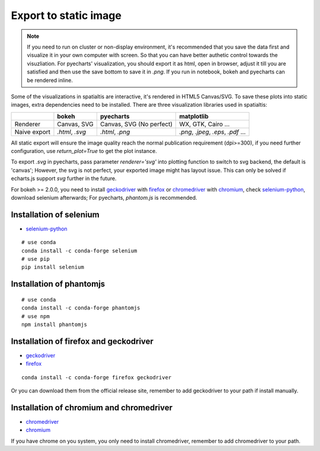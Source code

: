 Export to static image
=======================

.. note::
    If you need to run on cluster or non-display environment, it's recommended that you save the data first and visualize it
    in your own computer with screen. So that you can have better authetic control towards the visuzliation.
    For pyecharts' visualization, you should export it as html, open in browser, adjust it
    till you are satisfied and then use the save bottom to save it in `.png`. If you run in notebook, bokeh and pyecharts can
    be rendered inline.

Some of the visualizations in spatialtis are interactive, it's rendered in HTML5 Canvas/SVG. To save these plots into static
images, extra dependencies need to be installed. There are three visualization libraries used in spatialtis:

+--------------+----------------------+-----------------------+-------------------+
|              | **bokeh**            | **pyecharts**         | **matplotlib**    |
+--------------+----------------------+-----------------------+-------------------+
| Renderer     | Canvas,              | Canvas,               | WX, GTK,          |
|              | SVG                  | SVG (No perfect)      | Cairo ...         |
+--------------+----------------------+-----------------------+-------------------+
| Naive export | `.html`, `.svg`      | `.html`, `.png`       | `.png`, `.jpeg`,  |
|              |                      |                       | `.eps`, `.pdf` ...|
+--------------+----------------------+-----------------------+-------------------+


All static export will ensure the image quality reach the normal publication requirement (dpi>=300), if you need further
configuration, use `return_plot=True` to get the plot instance.

To export `.svg` in pyecharts, pass parameter `renderer='svg'` into plotting function to switch to svg backend,
the default is 'canvas'; However, the svg
is not perfect, your exported image might has layout issue. This can only be solved if echarts.js support `svg`
further in the future.


For bokeh >= 2.0.0, you need to install `geckodriver <https://github.com/mozilla/geckodriver/releases>`_ with
`firefox <https://www.mozilla.org/firefox/new/>`_
or `chromedriver <https://chromedriver.chromium.org/downloads>`_ with `chromium <https://download-chromium.appspot.com/>`_,
check `selenium-python <https://selenium-python.readthedocs.io/installation.html#drivers>`_, download selenium afterwards;
For pyecharts, `phantom.js` is recommended.

Installation of selenium
--------------------------

- `selenium-python <https://selenium-python.readthedocs.io/installation.html#drivers>`_

::

    # use conda
    conda install -c conda-forge selenium
    # use pip
    pip install selenium

Installation of phantomjs
--------------------------
::

    # use conda
    conda install -c conda-forge phantomjs
    # use npm
    npm install phantomjs

Installation of firefox and geckodriver
----------------------------------------------------

- `geckodriver <https://github.com/mozilla/geckodriver/releases>`_
- `firefox <https://www.mozilla.org/firefox/new/>`_

::

    conda install -c conda-forge firefox geckodriver

Or you can download them from the official release site, remember to add geckodriver to your path if
install manually.

Installation of chromium and chromedriver
------------------------------------------

- `chromedriver <https://chromedriver.chromium.org/downloads>`_
- `chromium <https://download-chromium.appspot.com/>`_

If you have chrome on you system, you only need to install chromedriver, remember to add chromedriver to your path.
